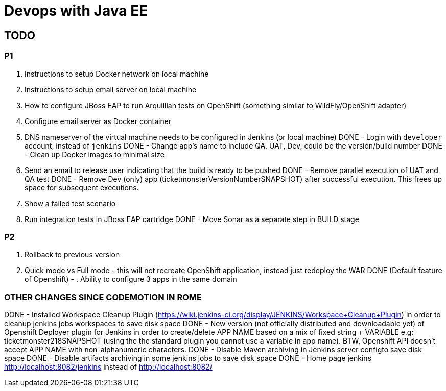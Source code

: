 # Devops with Java EE

## TODO

### P1

. Instructions to setup Docker network on local machine
. Instructions to setup email server on local machine
. How to configure JBoss EAP to run Arquillian tests on OpenShift (something similar to WildFly/OpenShift adapter)
. Configure email server as Docker container
. DNS nameserver of the virtual machine needs to be configured in Jenkins (or local machine)
DONE - Login with `developer` account, instead of `jenkins`
DONE - Change app's name to include QA, UAT, Dev, could be the version/build number
DONE - Clean up Docker images to minimal size
. Send an email to release user indicating that the build is ready to be pushed
DONE - Remove parallel execution of UAT and QA test
DONE - Remove Dev (only) app (ticketmonsterVersionNumberSNAPSHOT) after successful execution. This frees up space for subsequent executions.
. Show a failed test scenario
. Run integration tests in JBoss EAP cartridge
DONE - Move Sonar as a separate step in BUILD stage

### P2

. Rollback to previous version
. Quick mode vs Full mode - this will not recreate OpenShift application, instead just redeploy the WAR
DONE (Default feature of Openshift) - . Ability to configure 3 apps in the same domain

### OTHER CHANGES SINCE CODEMOTION IN ROME

DONE - Installed Workspace Cleanup Plugin (https://wiki.jenkins-ci.org/display/JENKINS/Workspace+Cleanup+Plugin)
  in order to cleanup jenkins jobs workspaces to save disk space
DONE - New version (not officially distributed and downloadable yet) of Openshift Deployer plugin for Jenkins in order to create/delete APP NAME based on a mix of fixed string + VARIABLE e.g: ticketmonster218SNAPSHOT (using the the standard plugin you cannot use a variable in app name). BTW, Openshift API doesn't accept APP NAME with non-alphanumeric characters.
DONE - Disable Maven archiving in Jenkins server configto save disk space 
DONE - Disable artifacts archiving in some jenkins jobs to save disk space
DONE - Home page jenkins http://localhost:8082/jenkins instead of http://localhost:8082/

